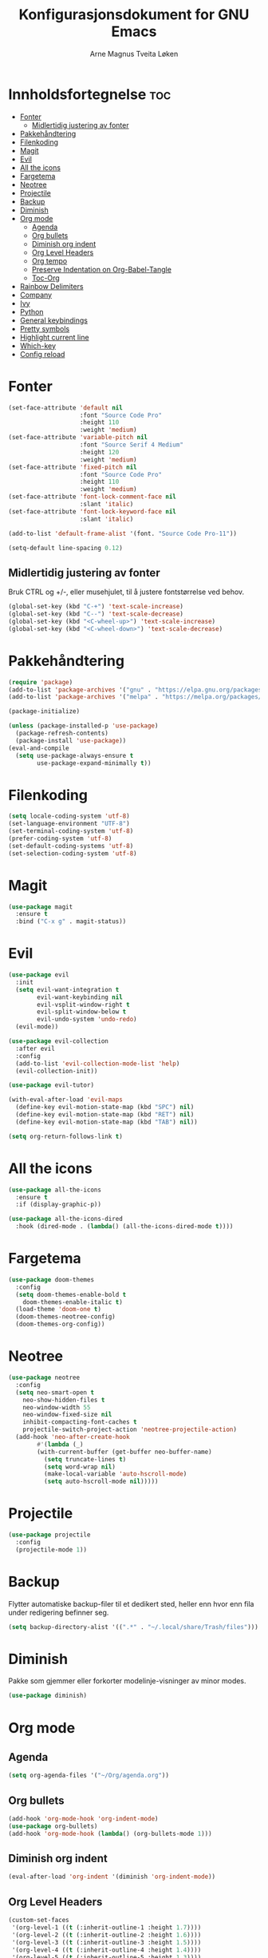 #+title: Konfigurasjonsdokument for GNU Emacs
#+author: Arne Magnus Tveita Løken
#+options: toc:2

* Innholdsfortegnelse :toc:
- [[#fonter][Fonter]]
  - [[#midlertidig-justering-av-fonter][Midlertidig justering av fonter]]
- [[#pakkehåndtering][Pakkehåndtering]]
- [[#filenkoding][Filenkoding]]
- [[#magit][Magit]]
- [[#evil][Evil]]
- [[#all-the-icons][All the icons]]
- [[#fargetema][Fargetema]]
- [[#neotree][Neotree]]
- [[#projectile][Projectile]]
- [[#backup][Backup]]
- [[#diminish][Diminish]]
- [[#org-mode][Org mode]]
  - [[#agenda][Agenda]]
  - [[#org-bullets][Org bullets]]
  - [[#diminish-org-indent][Diminish org indent]]
  - [[#org-level-headers][Org Level Headers]]
  - [[#org-tempo][Org tempo]]
  - [[#preserve-indentation-on-org-babel-tangle][Preserve Indentation on Org-Babel-Tangle]]
  - [[#toc-org][Toc-Org]]
- [[#rainbow-delimiters][Rainbow Delimiters]]
- [[#company][Company]]
- [[#ivy][Ivy]]
- [[#python][Python]]
- [[#general-keybindings][General keybindings]]
- [[#pretty-symbols][Pretty symbols]]
- [[#highlight-current-line][Highlight current line]]
- [[#which-key][Which-key]]
- [[#config-reload][Config reload]]

* Fonter
#+begin_src emacs-lisp
(set-face-attribute 'default nil
                    :font "Source Code Pro"
                    :height 110
                    :weight 'medium)
(set-face-attribute 'variable-pitch nil
                    :font "Source Serif 4 Medium"
                    :height 120
                    :weight 'medium)
(set-face-attribute 'fixed-pitch nil
                    :font "Source Code Pro"
                    :height 110
                    :weight 'medium)
(set-face-attribute 'font-lock-comment-face nil
                    :slant 'italic)
(set-face-attribute 'font-lock-keyword-face nil
                    :slant 'italic)

(add-to-list 'default-frame-alist '(font. "Source Code Pro-11"))

(setq-default line-spacing 0.12)
#+end_src

** Midlertidig justering av fonter
Bruk CTRL og +/-, eller musehjulet, til å justere fontstørrelse ved behov.

#+begin_src emacs-lisp
(global-set-key (kbd "C-+") 'text-scale-increase)
(global-set-key (kbd "C--") 'text-scale-decrease)
(global-set-key (kbd "<C-wheel-up>") 'text-scale-increase)
(global-set-key (kbd "<C-wheel-down>") 'text-scale-decrease)
#+end_src

* Pakkehåndtering
#+begin_src emacs-lisp
(require 'package)
(add-to-list 'package-archives '("gnu" . "https://elpa.gnu.org/packages/") t)
(add-to-list 'package-archives '("melpa" . "https://melpa.org/packages/") t)

(package-initialize)

(unless (package-installed-p 'use-package)
  (package-refresh-contents)
  (package-install 'use-package))
(eval-and-compile
  (setq use-package-always-ensure t
        use-package-expand-minimally t))
#+end_src

* Filenkoding
#+begin_src emacs-lisp
(setq locale-coding-system 'utf-8)
(set-language-environment "UTF-8")
(set-terminal-coding-system 'utf-8)
(prefer-coding-system 'utf-8)
(set-default-coding-systems 'utf-8)
(set-selection-coding-system 'utf-8)
#+end_src

* Magit
#+begin_src emacs-lisp
(use-package magit
  :ensure t
  :bind ("C-x g" . magit-status))
#+end_src

* Evil
#+begin_src emacs-lisp
(use-package evil
  :init
  (setq evil-want-integration t
        evil-want-keybinding nil
        evil-vsplit-window-right t
        evil-split-window-below t
        evil-undo-system 'undo-redo)
  (evil-mode))

(use-package evil-collection
  :after evil
  :config
  (add-to-list 'evil-collection-mode-list 'help)
  (evil-collection-init))

(use-package evil-tutor)

(with-eval-after-load 'evil-maps
  (define-key evil-motion-state-map (kbd "SPC") nil)
  (define-key evil-motion-state-map (kbd "RET") nil)
  (define-key evil-motion-state-map (kbd "TAB") nil))

(setq org-return-follows-link t)
#+end_src

* All the icons
#+begin_src emacs-lisp
(use-package all-the-icons
  :ensure t
  :if (display-graphic-p))

(use-package all-the-icons-dired
  :hook (dired-mode . (lambda() (all-the-icons-dired-mode t))))
#+end_src
* Fargetema
#+begin_src emacs-lisp
(use-package doom-themes
  :config
  (setq doom-themes-enable-bold t
	doom-themes-enable-italic t)
  (load-theme 'doom-one t)
  (doom-themes-neotree-config)
  (doom-themes-org-config))
#+end_src
* Neotree
#+begin_src emacs-lisp
(use-package neotree
  :config
  (setq neo-smart-open t
	neo-show-hidden-files t
	neo-window-width 55
	neo-window-fixed-size nil
	inhibit-compacting-font-caches t
	projectile-switch-project-action 'neotree-projectile-action)
  (add-hook 'neo-after-create-hook
	    #'(lambda (_)
		(with-current-buffer (get-buffer neo-buffer-name)
		  (setq truncate-lines t)
		  (setq word-wrap nil)
		  (make-local-variable 'auto-hscroll-mode)
		  (setq auto-hscroll-mode nil)))))
#+end_src
* Projectile
#+begin_src emacs-lisp
(use-package projectile
  :config
  (projectile-mode 1))
#+end_src
* Backup
Flytter automatiske backup-filer til et dedikert sted, heller enn hvor enn
fila under redigering befinner seg.
#+begin_src emacs-lisp
(setq backup-directory-alist '((".*" . "~/.local/share/Trash/files")))
#+end_src


* Diminish
Pakke som gjemmer eller forkorter modelinje-visninger av minor modes.
#+begin_src emacs-lisp
(use-package diminish)
#+end_src
* Org mode
** Agenda
#+begin_src emacs-lisp
(setq org-agenda-files '("~/Org/agenda.org"))
#+end_src
** Org bullets
#+begin_src emacs-lisp
(add-hook 'org-mode-hook 'org-indent-mode)
(use-package org-bullets)
(add-hook 'org-mode-hook (lambda() (org-bullets-mode 1)))
#+end_src
** Diminish org indent
#+begin_src emacs-lisp
(eval-after-load 'org-indent '(diminish 'org-indent-mode))
#+end_src
** Org Level Headers
#+begin_src emacs-lisp
(custom-set-faces
 '(org-level-1 ((t (:inherit-outline-1 :height 1.7))))
 '(org-level-2 ((t (:inherit-outline-2 :height 1.6))))
 '(org-level-3 ((t (:inherit-outline-3 :height 1.5))))
 '(org-level-4 ((t (:inherit-outline-4 :height 1.4))))
 '(org-level-5 ((t (:inherit-outline-5 :height 1.3))))
 '(org-level-6 ((t (:inherit-outline-5 :height 1.2))))
 '(org-level-7 ((t (:inherit-outline-5 :height 1.1)))))
#+end_src
** Org tempo
#+begin_src emacs-lisp
(require 'org-tempo)
#+end_src
** Preserve Indentation on Org-Babel-Tangle
#+begin_src emacs-lisp
(setq org-src-preserve-indentation t)
#+end_src
** Toc-Org
#+begin_src emacs-lisp
(use-package toc-org
  :commands toc-org-enable
  :init (add-hook 'org-mode-hook 'toc-org-enable))
#+end_src

* Rainbow Delimiters
#+begin_src emacs-lisp
(use-package rainbow-delimiters
  :config
  (rainbow-delimiters-mode))
#+end_src

* Company
#+begin_src emacs-lisp
(use-package company
  :defer 2
  :diminish
  :custom
  (company-begin-commands '(self-insert-command))
  (company-idle-delay .1)
  (company-minimum-prefix-length 2)
  (company-show-numbers t)
  (company-tooltip-align-annotations 't)
  (global-company-mode t))

(use-package company-box
  :after company
  :diminish
  :hook (company-mode . company-box-mode))
#+end_src

* Ivy
#+begin_src emacs-lisp
(use-package counsel
  :after ivy
  :diminish
  :config
  (counsel-mode)
  (setq ivy-initial-inputs-alist nil)) ;; removes starting ^ regex in M-x

(use-package ivy
  :bind
  ;; ivy-resume resumes the last Ivy-based completion
  (("C-c C-r" . ivy-resume)
   ("C-x B" . ivy-switch-buffer-other-window))
  :diminish
  :custom
  (setq ivy-use-virtual-buffers t)
  (setq ivy-count-format "(%d/%d) ")
  (setq enable-recursive-minibuffers t)
  :config
  (ivy-mode))

(use-package all-the-icons-ivy-rich
  :init
  (all-the-icons-ivy-rich-mode 1))

(use-package ivy-rich
  :after ivy
  :init
  (ivy-rich-mode 1) ;; This gets us descriptions in M-x
  :custom
  (ivy-virtual-abbreviate 'full
   ivy-rich-switch-buffer-align-virtual-buffer t
   ivy-rich-path-style 'abbrev)
  :config
  (ivy-set-display-transformer 'ivy-switch-buffer
			         'ivy-rich-switch-buffer-transformer))

#+end_src

* Python
#+begin_src emacs-lisp
(use-package conda
  :init
  (conda-env-initialize-interactive-shells)
  (conda-env-initialize-eshell)
  (conda-env-autoactivate-mode t)
  (conda-mode-line-setup)
  :config
  (setq conda-env-home-directory '(getenv "CONDA_HOME")
	  python-shell-interpreter "python"))
#+end_src

* General keybindings
#+begin_src emacs-lisp
(use-package general
  :config
  (general-evil-setup)

  ;; Set up 'SPC' as the global leader key
  (general-create-definer amtl/leader-keys
	:states '(normal insert visual emacs)
	:keymaps 'override
	:prefix "SPC" ;; set leader
	:global-prefix "M-SPC") ;; access leader in insert mode

  (amtl/leader-keys
    "SPC" '(counsel-M-x :wk "Counsel M-x")
    "." '(find-file :ek "Find file")
    "=" '(perspective-map :wk "Perspective") ;; Lists all the perspective keybindings
    "TAB TAB" '(comment-line :wk "Comment lines")
    "u" '(universal-argument :wk "Universal argument"))

  (amtl/leader-keys
    "b" '(:ignore t :wk "Bookmarks/Buffers")
    "b b" '(switch-to-buffer :wk "Switch to buffer")
    "b c" '(clone-indirect-buffer :wk "Create indirect buffer copy in a split")
    "b C" '(clone-indirect-buffer-other-window :wk "Clone indirect buffer in new window")
    "b d" '(bookmark-delete :wk "Delete bookmark")
    "b i" '(ibuffer :wk "Ibuffer")
    "b k" '(kill-current-buffer :wk "Kill current buffer")
    "b K" '(kill-some-buffers :wk "Kill multiple buffers")
    "b l" '(list-bookmarks :wk "List bookmarks")
    "b m" '(bookmark-set :wk "Set bookmark")
    "b n" '(next-buffer :wk "Next buffer")
    "b p" '(previous-buffer :wk "Previous buffer")
    "b r" '(revert-buffer :wk "Reload buffer")
    "b R" '(rename-buffer :wk "Rename buffer")
    "b s" '(basic-save-buffer :wk "Save buffer")
    "b S" '(save-some-buffers :wk "Save multiple buffers")
    "b w" '(bookmark-save :wk "Save current bookmarks to bookmark file"))
  
  (amtl/leader-keys
    "d" '(:ignore t :wk "Dired")
    "d d" '(dired :wk "Open dired")
    "d f" '(wdired-finish-edit :wk "Write dired finish edit")
    "d j" '(dired-jump :wk "Dired jump to current")
    "d n" '(neotree-dir :wk "Open directory in neotree")
    "d p" '(peep-dired :wk "Peep-dired")
    "d w" '(wdired-change-do-wdired-mode :wk "Writable dired"))

  
  
  )


		

#+end_src


* Pretty symbols
#+begin_src emacs-lisp
(when window-system
  (use-package pretty-mode
    :config
    (global-pretty-mode t)))
#+end_src

* Highlight current line
#+begin_src emacs-lisp
(when window-system
  (add-hook 'prog-mode-hook 'hl-line-mode))

#+end_src

* Which-key
#+begin_src emacs-lisp
(use-package which-key
  :config
  (which-key-mode))

#+end_src

* Config reload
#+begin_src emacs-lisp
(defun config-reload()
  "Reloads ~/.config/emacs/early-init.el at runtime"
  (interactive)
  (load-file
   (expand-file-name "~/.config/emacs/early-init.el")))
(global-set-key (kbd "C-c r") 'config-reload)
  

#+end_src


# Local Variables:
# coding: utf-8

# End:
